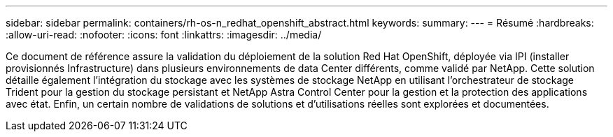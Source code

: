 ---
sidebar: sidebar 
permalink: containers/rh-os-n_redhat_openshift_abstract.html 
keywords:  
summary:  
---
= Résumé
:hardbreaks:
:allow-uri-read: 
:nofooter: 
:icons: font
:linkattrs: 
:imagesdir: ../media/


[role="lead"]
Ce document de référence assure la validation du déploiement de la solution Red Hat OpenShift, déployée via IPI (installer provisionnés Infrastructure) dans plusieurs environnements de data Center différents, comme validé par NetApp. Cette solution détaille également l'intégration du stockage avec les systèmes de stockage NetApp en utilisant l'orchestrateur de stockage Trident pour la gestion du stockage persistant et NetApp Astra Control Center pour la gestion et la protection des applications avec état. Enfin, un certain nombre de validations de solutions et d'utilisations réelles sont explorées et documentées.
